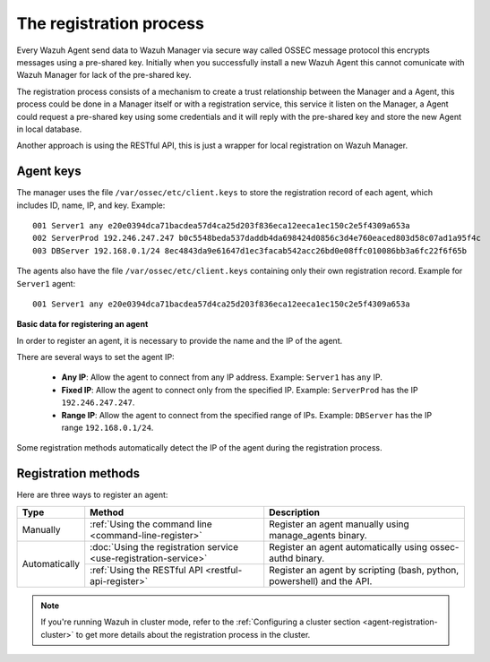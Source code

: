 .. Copyright (C) 2018 Wazuh, Inc.

.. _registration-process:

The registration process
=========================

Every Wazuh Agent send data to Wazuh Manager via secure way called OSSEC message protocol this encrypts messages using a pre-shared key. Initially when you successfully install a new Wazuh Agent this cannot comunicate with Wazuh Manager for lack of the pre-shared key.

The registration process consists of a mechanism to create a trust relationship between the Manager and a Agent, this process could be done in a Manager itself or with a registration service, this service it listen on the Manager, a Agent could request a pre-shared key using some credentials and it will reply with the pre-shared key and store the new Agent in local database.

Another approach is using the RESTful API, this is just a wrapper for local registration on Wazuh Manager.

.. _agent-keys-registration:

Agent keys
-----------

The manager uses the file ``/var/ossec/etc/client.keys`` to store the registration record of each agent, which includes ID, name, IP, and key. Example::

    001 Server1 any e20e0394dca71bacdea57d4ca25d203f836eca12eeca1ec150c2e5f4309a653a
    002 ServerProd 192.246.247.247 b0c5548beda537daddb4da698424d0856c3d4e760eaced803d58c07ad1a95f4c
    003 DBServer 192.168.0.1/24 8ec4843da9e61647d1ec3facab542acc26bd0e08ffc010086bb3a6fc22f6f65b

The agents also have the file ``/var/ossec/etc/client.keys`` containing only their own registration record. Example for ``Server1`` agent::

    001 Server1 any e20e0394dca71bacdea57d4ca25d203f836eca12eeca1ec150c2e5f4309a653a

**Basic data for registering an agent**

In order to register an agent, it is necessary to provide the name and the IP of the agent.

There are several ways to set the agent IP:

 - **Any IP**: Allow the agent to connect from any IP address. Example: ``Server1`` has ``any`` IP.
 - **Fixed IP**: Allow the agent to connect only from the specified IP. Example: ``ServerProd`` has the IP ``192.246.247.247``.
 - **Range IP**: Allow the agent to connect from the specified range of IPs. Example: ``DBServer`` has the IP range ``192.168.0.1/24``.

Some registration methods automatically detect the IP of the agent during the registration process.

Registration methods
----------------------

Here are three ways to register an agent:

+---------------+-----------------------------------------------------------------+------------------------------------------------------------------------+
| Type          | Method                                                          | Description                                                            |
+===============+=================================================================+========================================================================+
| Manually      | :ref:`Using the command line <command-line-register>`           | Register an agent manually using manage_agents binary.                 |
+---------------+-----------------------------------------------------------------+------------------------------------------------------------------------+
| Automatically | :doc:`Using the registration service <use-registration-service>`| Register an agent automatically using ossec-authd binary.              |
+               +-----------------------------------------------------------------+------------------------------------------------------------------------+
|               | :ref:`Using the RESTful API <restful-api-register>`             | Register an agent by scripting (bash, python, powershell) and the API. |
+---------------+-----------------------------------------------------------------+------------------------------------------------------------------------+

.. note::

	If you're running Wazuh in cluster mode, refer to the :ref:`Configuring a cluster section <agent-registration-cluster>` to get more details about the registration process in the cluster.
